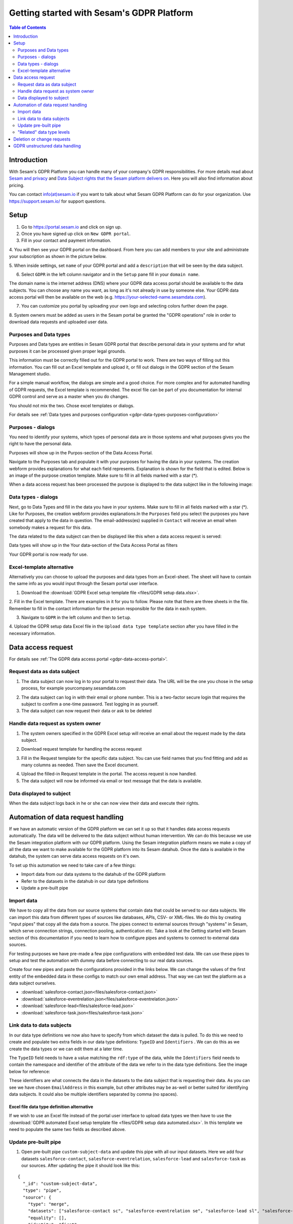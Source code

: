 ==========================================
Getting started with Sesam's GDPR Platform
==========================================

.. contents:: Table of Contents
   :depth: 2
   :local:

Introduction
============

With Sesam's GDPR Platform you can handle many of your company's GDPR responsibilities.
For more details read about `Sesam and privacy <https://sesam.io/privacy/>`_ and
`Data Subject rights that the Sesam platform delivers on <https://sesam.io/privacy/howitworks/technical-features.html>`_.
Here you will also find information about pricing. 

You can contact `info(at)sesam.io <mailto:info@sesam.io>`_ if 
you want to talk about what Sesam GDPR Platform can do for your organization. Use https://support.sesam.io/ for 
support questions. 

Setup
============

1. Go to `https://portal.sesam.io <https://portal.sesam.io/>`_ and click on sign up.
2. Once you have signed up click on ``New GDPR portal``.
3. Fill in your contact and payment information.
4. You will then see your GDPR portal on the dashboard. From here you can add members to your site and 
administrate your subscription as shown in the picture below. 

.. image:: images/gdpr-getting-started/gdpr-node.png
    :width: 800px
    :align: center
    :alt: GDPR node in portal dasboard


5. When inside settings, set ``name`` of your GDPR portal and add a ``description`` that will be seen by the data 
subject. 

.. image:: images/gdpr-getting-started/name-and-description.png
    :width: 800px
    :align: center
    :alt: Name and description of node settings


6. Select ``GDPR`` in the left column navigator and in the ``Setup`` pane fill in your ``domain name``.

.. image:: images/gdpr-getting-started/setup.png
    :width: 800px
    :align: center
    :alt: GDPR setup page

The domain name is the internet address (DNS) where your GDPR data access portal should be available to the 
data subjects. You can choose any name you want, as long as it's not already in use by someone else. Your GDPR 
data access portal will then be available on the web (e.g. https://your-selected-name.sesamdata.com).

7. You can customize you portal by uploading your own logo and selecting colors further down the page.

8. System owners must be added as users in the Sesam portal be granted the "GDPR operations" role in order to 
download data requests and uploaded user data. 

Purposes and Data types
^^^^^^^^^^^^^^^^^^^^^^^^

Purposes and Data types are entities in Sesam GDPR portal that describe personal data in your systems and for what
purposes it can be processed given proper legal grounds.

This information must be correctly filled out for the GDPR portal to work. There are two ways of filling out this
information. You can fill out an Excel template and upload it, or fill out dialogs in the GDPR section of the 
Sesam Management studio.

For a simple manual workflow, the dialogs are simple and a good choice. For more complex and for automated
handling of GDPR requests, the Excel template is recommended. The excel file can be part of you documentation for 
internal GDPR control and serve as a master when you do changes.

You should not mix the two. Chose excel templates or dialogs.

For details see :ref:`Data types and purposes configuration <gdpr-data-types-purposes-configuration>`

Purposes - dialogs
^^^^^^^^
You need to identify your systems, which types of personal data are in those systems and what purposes 
gives you the right to have the personal data. 

Purposes will show up in the Purpos-section of the Data Access Portal.

.. image:: images/gdpr-getting-started/purpose-dap.png ???not created

Navigate to the Purposes tab and populate it with your purposes for having the data in your systems. 
The creation webform provides explanations for what each field represents. Explanation is shown for the
field that is edited. Below is an image of the purpose creation template. Make sure to fill in all fields
marked with a star (*).

.. image:: images/gdpr-getting-started/purpose-creation.png
    :width: 800px
    :align: center
    :alt: Purpose creation webform

When a data access request has been processed the purpose is displayed to the data subject like in the following 
image:

.. image:: images/gdpr-getting-started/purpose-displayed.png
    :width: 800px
    :align: center
    :alt: Purpose displayed to data subject

Data types - dialogs
^^^^^^^^^^

Next, go to Data Types and fill in the data you have in your systems. Make sure to fill in all fields marked with a 
star (*). Like for Purposes, the creation webform provides explanations.In the ``Purposes`` field you select the 
purposes you have created that apply to the data in question. The email-address(es) supplied in ``Contact`` 
will receive an email when somebody makes a request for this data.

.. image:: images/gdpr-getting-started/data-type-creation.png
    :width: 800px
    :align: center
    :alt: Data type creation webform

The data related to the data subject can then be displayed like this when a data access request is served:

.. image:: images/gdpr-getting-started/data-type-displayed.png
    :width: 800px
    :align: center
    :alt: Data displayed to data subject


Data types will show up in the Your data-section of the Data Access Portal as filters

.. image:: images/gdpr-getting-started/data-types-your-data-dap.png ???not created

Your GDPR portal is now ready for use.

Excel-template alternative
^^^^^^^^^^^^^^^^^^^^^^^^^^

Alternatively you can choose to upload the purposes and data types from an Excel-sheet. The sheet will have to 
contain the same info as you would input through the Sesam portal user interface.

1. Download the :download:`GDPR Excel setup template file <files/GDPR setup data.xlsx>`. 

2. Fill in the Excel template. There are examples in it for you to follow. Please note that there are three sheets 
in the file. Remember to fill in the contact information for the person responsible for the data in each system.

.. image:: images/gdpr-getting-started/excel-data-type-example.png
    :width: 800px
    :align: center
    :alt: Excel template with examples

3. Navigate to ``GDPR`` in the left column and then to ``Setup``. 

4. Upload the GDPR setup data Excel file in the ``Upload data type template`` section after you have filled in 
the necessary information. 

Data access request
===================

For details see :ref:`The GDPR data access portal <gdpr-data-access-portal>'.

Request data as data subject
^^^^^^^^^^^^^^^^^^^^^^^^^^^^

1. The data subject can now log in to your portal to request their data. The URL will be the one you chose in the setup process, for example yourcompany.sesamdata.com

.. image:: images/gdpr-getting-started/login.png
    :width: 800px
    :align: center
    :alt: Login page for data subject

2. The data subject can log in with their email or phone number. This is a two-factor secure login that requires the subject to confirm a one-time password. Test logging in as yourself.

3. The data subject can now request their data or ask to be deleted

.. image:: images/gdpr-getting-started/request-data.png
    :width: 800px
    :align: center
    :alt: Deletion and information request available after login

Handle data request as system owner
^^^^^^^^^^^^^^^^^^^^^^^^^^^^^^^^^^^

1. The system owners specified in the GDPR Excel setup will receive an email about the request made by the data subject.

.. image:: images/gdpr-getting-started/data-request-email.png
    :width: 800px
    :align: center
    :alt: Data request email sent to system owner

2. Download request template for handling the access request

.. image:: images/gdpr-getting-started/access-request.png
    :width: 800px
    :align: center
    :alt: Download template on Access Request pane

3. Fill in the Request template for the specific data subject. You can use field names that you find fitting and add as many columns as needed. Then save the Excel document.

.. image:: images/gdpr-getting-started/access-request-excel.png
    :width: 800px
    :align: center
    :alt: Example of filling in excel template

4. Upload the filled-in Request template in the portal. The access request is now handled.

5. The data subject will now be informed via email or text message that the data is available.

.. image:: images/gdpr-getting-started/result-available-email.png
    :width: 800px
    :align: center
    :alt: Email to data subject upon available result

Data displayed to subject
^^^^^^^^^^^^^^^^^^^^^^^^^

When the data subject logs back in he or she can now view their data and execute their rights.

.. image:: images/gdpr-getting-started/data-exposed.png
    :width: 800px
    :align: center
    :alt: Result of request displayed to data subject

Automation of data request handling
===================================

If we have an automatic version of the GDPR platform we can set it up so that it handles data access requests automatically. The data will be delivered to the data subject without human intervention. We can do this because we use the Sesam integration platform with our GDPR platform. Using the Sesam integration platform means we make a copy of all the data we want to make available for the GDPR platform into its Sesam datahub. Once the data is available in the datahub, the system can serve data access requests on it's own.

To set up this automation we need to take care of a few things:

- Import data from our data systems to the datahub of the GDPR platform
- Refer to the datasets in the datahub in our data type definitions
- Update a pre-built pipe

Import data
^^^^^^^^^^^

We have to copy all the data from our source systems that contain data that could be served to our data subjects. We can import this data from different types of sources like databases, APIs, CSV- or XML-files. We do this by creating "input pipes" that copy all the data from a source. The pipes connect to external sources through "systems" in Sesam, which serve connection strings, connection pooling, authentication etc. Take a look at the Getting started with Sesam section of this documentation if you need to learn how to configure pipes and systems to connect to external data sources.

For testing purposes we have pre-made a few pipe configurations with embedded test data. We can use these pipes to setup and test the automation with dummy data before connecting to our real data sources.

Create four new pipes and paste the configurations provided in the links below. We can change the values of the first entity of the embedded data in these configs to match our own email address. That way we can test the platform as a data subject ourselves.

- :download:`salesforce-contact.json<files/salesforce-contact.json>`
- :download:`salesforce-eventrelation.json<files/salesforce-eventrelation.json>`
- :download:`salesforce-lead<files/salesforce-lead.json>`
- :download:`salesforce-task.json<files/salesforce-task.json>`

Link data to data subjects
^^^^^^^^^^^^^^^^^^^^^^^^^^

In our data type definitions we now also have to specify from which dataset the data is pulled. To do this we need to create and populate two extra fields in our data type definitions: ``TypeID`` and ``Identifiers`` . We can do this as we create the data types or we can edit them at a later time.

The ``TypeID`` field needs to have a value matching the ``rdf:type`` of the data, while the ``Identifiers`` field needs to contain the namespace and identifier of the attribute of the data we refer to in the data type definitions. See the image below for reference:

.. image:: images/gdpr-getting-started/data-type-automation-extra-fields.png
    :width: 800px
    :align: center
    :alt: Excel template with examples

These identifiers are what connects the data in the datasets to the data subject that is requesting their data. As you can see we have chosen ``EmailAddress`` in this example, but other attributes may be as-well or better suited for identifying data subjects. It could also be multiple identifiers separated by comma (no spaces).

Excel file data type definition alternative
~~~~~~~~~~~~~~~~~~~~~~~~~~~~~~~~~~~~~~~~~~~

If we wish to use an Excel file instead of the portal user interface to upload data types we then have to use the :download:`GDPR automated Excel setup template file <files/GDPR setup data automated.xlsx>`. In this template we need to populate the same two fields as described above.

Update pre-built pipe
^^^^^^^^^^^^^^^^^^^^^

1. Open pre-built pipe ``custom-subject-data`` and update this pipe with all our input datasets. Here we add four datasets ``salesforce-contact``, ``salesforce-eventrelation``, ``salesforce-lead`` and ``salesforce-task`` as our sources. After updating the pipe it should look like this:

::

	{
	  "_id": "custom-subject-data",
	  "type": "pipe",
	  "source": {
	    "type": "merge",
	    "datasets": ["salesforce-contact sc", "salesforce-eventrelation se", "salesforce-lead sl", "salesforce-task st"],
	    "equality": [],
	    "identity": "first",
	    "strategy": "compact",
	    "version": 2
	  }


2. Now we can check the output of another pre-built pipe ``gdpr-subject-data-update`` (remove the "user" filter to see the complete list of pipes). Check the output of this pipe and you should see all the entities from all four datasets. These entities will eventually go into data subject as per his or her data access request.

3. That's it! We can now make a request as a data subject using our GDPR portal for the related data stored with the company.

"Related" data type levels
^^^^^^^^^^^^^^^^^^^^^^^^^^

Until now we have been fetching "Personal" level data types, but now let's look at "Related" data types.

1. Create a new pipe with "Related" level data called ``salesforce-attendee`` in GDPR node. Use this :download:`salesforce-attendee.json<files/salesforce-attendee.json>` config.

2. Create a data type and write "Related" in its ``Level`` field.

3. Add your dataset sources like shown below in pre-built pipe ``custom-subject-data``.

::

	{
	  "_id": "custom-subject-data",
	  "type": "pipe",
	  "source": {
	    "type": "merge",
	    "datasets": ["salesforce-contact sc", "salesforce-eventrelation se", "salesforce-lead sl", "salesforce-task st", "salesforce-attendee sa"],
	    "equality": [],
	    "identity": "first",
	    "strategy": "compact",
	    "version": 2
	  }
	}

That's it. You can now make the request and will be able to see all the related data as well as personal data. Make sure you run all the pipes after resetting it to get latest change. 

Deletion or change requests
===========================

The data subject has the right to be forgotten (deleted) or have their data rectified (changed). To support rectification of data you will have to set up the GDPR data access portal to allow for it. You can read about how to do that in the `databrowser guide <docs.sesam.io/databrowser-guide.html>`_.

When a deletion or change request is submitted to a manually updated GDPR platform, an email will be sent to the address(es) listed as "Contact" in our uploaded "Purposes and Data types" excel sheet for the relevant data type(s). This recipient of this email needs to be a user in the Sesam portal assigned the "GDPR operations" role. The recipient of the request will then have to manually update the source systems as per the request. Then the GDPR operator will have to reupload a an excel sheet as if a new data access request has been submitted to reflect the changes.

For an automated GDPR platform it is possible to process change and deletion requests automatically by triggering changes or deletions directly in the source systems. See the `GDPR platform developer documentation <https://docs.sesam.io/gdpr-platform-developer-docs.html#gdpr-platform-developer-docs>`_ for information about automation and the APIs offered for implementing such a mechanism.

GDPR unstructured data handling
===============================

Up to this point we have been working with structured data. However, data is not always going to be structured in the real world. Fortunately, Sesam GDPR node also supports handling of GDPR unstructured data. Visit the `GDPR unstructured data support <https://docs.sesam.io/gdpr-platform-developer-docs.html#gdpr-unstructured-data>`_ section of this documentation to learn more about this.